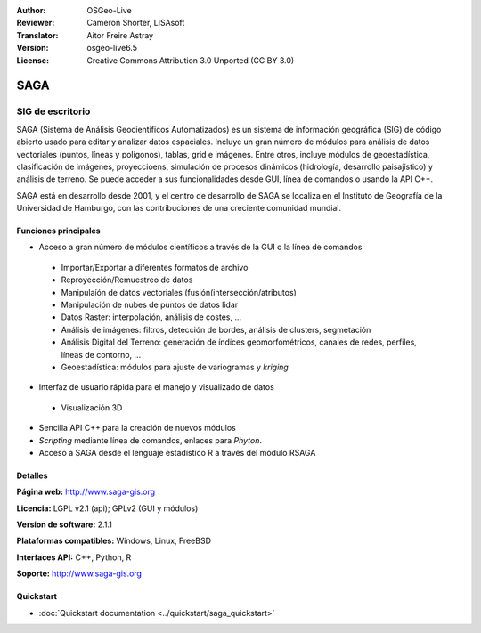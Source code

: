 :Author: OSGeo-Live
:Reviewer: Cameron Shorter, LISAsoft
:Translator: Aitor Freire Astray
:Version: osgeo-live6.5
:License: Creative Commons Attribution 3.0 Unported (CC BY 3.0)

.. image:: ../../images/project_logos/logo-saga.png
  :scale: 100 %
  :alt: project logo
  :align: right
  :target: http://www.saga-gis.org


SAGA
================================================================================

SIG de escritorio
~~~~~~~~~~~~~~~~~~~~~~~~~~~~~~~~~~~~~~~~~~~~~~~~~~~~~~~~~~~~~~~~~~~~~~~~~~~~~~~~

SAGA (Sistema de Análisis Geocientíficos Automatizados) es un
sistema de información geográfica (SIG) de código abierto usado para
editar y analizar datos espaciales. Incluye un gran número de módulos
para análisis de datos vectoriales (puntos, líneas y polígonos), tablas,
grid e imágenes. Entre otros, incluye módulos de geoestadística, clasificación
de imágenes, proyeccioens, simulación de procesos dinámicos (hidrología,
desarrollo paisajístico) y análisis de terreno. Se puede acceder a sus
funcionalidades desde GUI, línea de comandos o usando la API C++.

SAGA está en desarrollo desde 2001, y el centro de desarrollo de SAGA se
localiza en el Instituto de Geografía de la Universidad de Hamburgo, con
las contribuciones de una creciente comunidad mundial.

.. image:: ../../images/screenshots/1024x768/saga_overview.png
  :scale: 40%
  :alt: screenshot
  :align: right

Funciones principales
--------------------------------------------------------------------------------

* Acceso a gran número de módulos científicos a través de la GUI o la línea de comandos

 * Importar/Exportar a diferentes formatos de archivo
 * Reproyección/Remuestreo de datos
 * Manipulaíón de datos vectoriales (fusión(intersección/atributos)
 * Manipulación de nubes de puntos de datos lidar
 * Datos Raster: interpolación, análisis de costes, ...
 * Análisis de imágenes: filtros, detección de bordes, análisis de clusters, segmetación
 * Análisis Digital del Terreno: generación de índices geomorfométricos, canales de redes, perfiles, líneas de contorno, ...
 * Geoestadística: módulos para ajuste de variogramas y *kriging*

* Interfaz de usuario rápida para el manejo y visualizado de datos

 * Visualización 3D

* Sencilla API C++ para la creación de nuevos módulos
* *Scripting* mediante línea de comandos, enlaces para *Phyton*.
* Acceso a SAGA desde el lenguaje estadístico R a través del módulo RSAGA

Detalles
--------------------------------------------------------------------------------

**Página web:** http://www.saga-gis.org

**Licencia:** LGPL v2.1 (api); GPLv2 (GUI y módulos)

**Version de software:** 2.1.1

**Plataformas compatibles:** Windows, Linux, FreeBSD

**Interfaces API:** C++, Python, R 

**Soporte:** http://www.saga-gis.org


Quickstart
--------------------------------------------------------------------------------

* :doc:`Quickstart documentation <../quickstart/saga_quickstart>`


